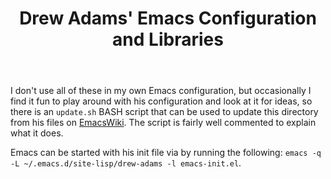 #+TITLE: Drew Adams' Emacs Configuration and Libraries

I don't use all of these in my own Emacs configuration, but
occasionally I find it fun to play around with his configuration and
look at it for ideas, so there is an =update.sh= BASH script that can
be used to update this directory from his files on [[https://www.emacswiki.org][EmacsWiki]]. The
script is fairly well commented to explain what it does.

Emacs can be started with his init file via by running the following:
=emacs -q -L ~/.emacs.d/site-lisp/drew-adams -l emacs-init.el=.
